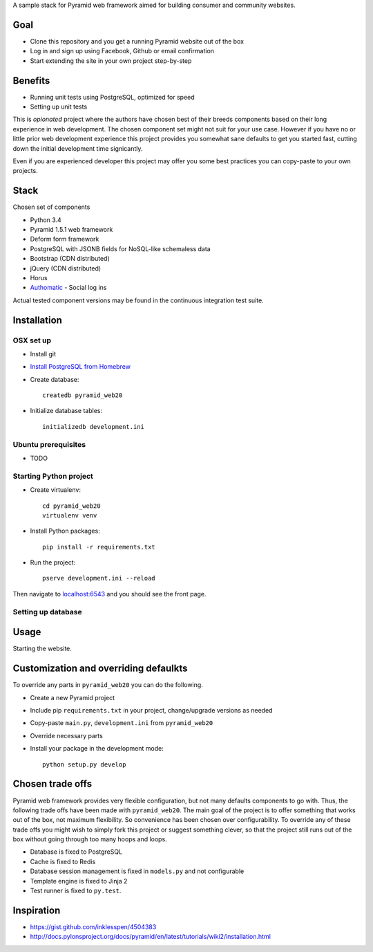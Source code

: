 A sample stack for Pyramid web framework aimed for building consumer and community websites.

Goal
=====

* Clone this repository and you get a running Pyramid website out of the box

* Log in and sign up using Facebook, Github or email confirmation

* Start extending the site in your own project step-by-step

Benefits
=========

* Running unit tests using PostgreSQL, optimized for speed

* Setting up unit tests

This is *opionated* project where the authors have chosen best of their breeds components based on their long experience in web development. The chosen component set might not suit for your use case. However if you have no or little prior web development experience this project provides you somewhat sane defaults to get you started fast, cutting down the initial development time signicantly.

Even if you are experienced developer this project may offer you some best practices you can copy-paste to your own projects.

Stack
=======

Chosen set of components

* Python 3.4

* Pyramid 1.5.1 web framework

* Deform form framework

* PostgreSQL with JSONB fields for NoSQL-like schemaless data

* Bootstrap (CDN distributed)

* jQuery (CDN distributed)

* Horus

* `Authomatic <http://peterhudec.github.io/authomatic/>`_ - Social log ins

Actual tested component versions may be found in the continuous integration test suite.

Installation
==============

OSX set up
-----------------------

* Install git

* `Install PostgreSQL from Homebrew <https://coderwall.com/p/1mni7w/install-postgresql-on-mountain-lion>`_

* Create database::

    createdb pyramid_web20

* Initialize database tables::

    initializedb development.ini

Ubuntu prerequisites
---------------------

* TODO

Starting Python project
-------------------------

* Create virtualenv::

    cd pyramid_web20
    virtualenv venv

* Install Python packages::

    pip install -r requirements.txt

* Run the project::

     pserve development.ini --reload

Then navigate to `localhost:6543 <http://localhost:6543>`_ and you should see the front page.

Setting up database
-----------------------

Usage
======

Starting the website.

Customization and overriding defaulkts
===========================================

To override any parts in ``pyramid_web20`` you can do the following.

* Create a new Pyramid project

* Include pip ``requirements.txt`` in your project, change/upgrade versions as needed

* Copy-paste ``main.py``, ``development.ini`` from ``pyramid_web20``

* Override necessary parts

* Install your package in the development mode::

    python setup.py develop

Chosen trade offs
==================

Pyramid web framework provides very flexible configuration, but not many defaults components to go with. Thus, the following trade offs have been made with ``pyramid_web20``. The main goal of the project is to offer something that works out of the box, not maximum flexibility. So convenience has been chosen over configurability. To override any of these trade offs you might wish to simply fork this project or suggest something clever, so that the project still runs out of the box without going through too many hoops and loops.

* Database is fixed to PostgreSQL

* Cache is fixed to Redis

* Database session management is fixed in ``models.py`` and not configurable

* Template engine is fixed to Jinja 2

* Test runner is fixed to ``py.test``.

Inspiration
============

* https://gist.github.com/inklesspen/4504383

* http://docs.pylonsproject.org/docs/pyramid/en/latest/tutorials/wiki2/installation.html